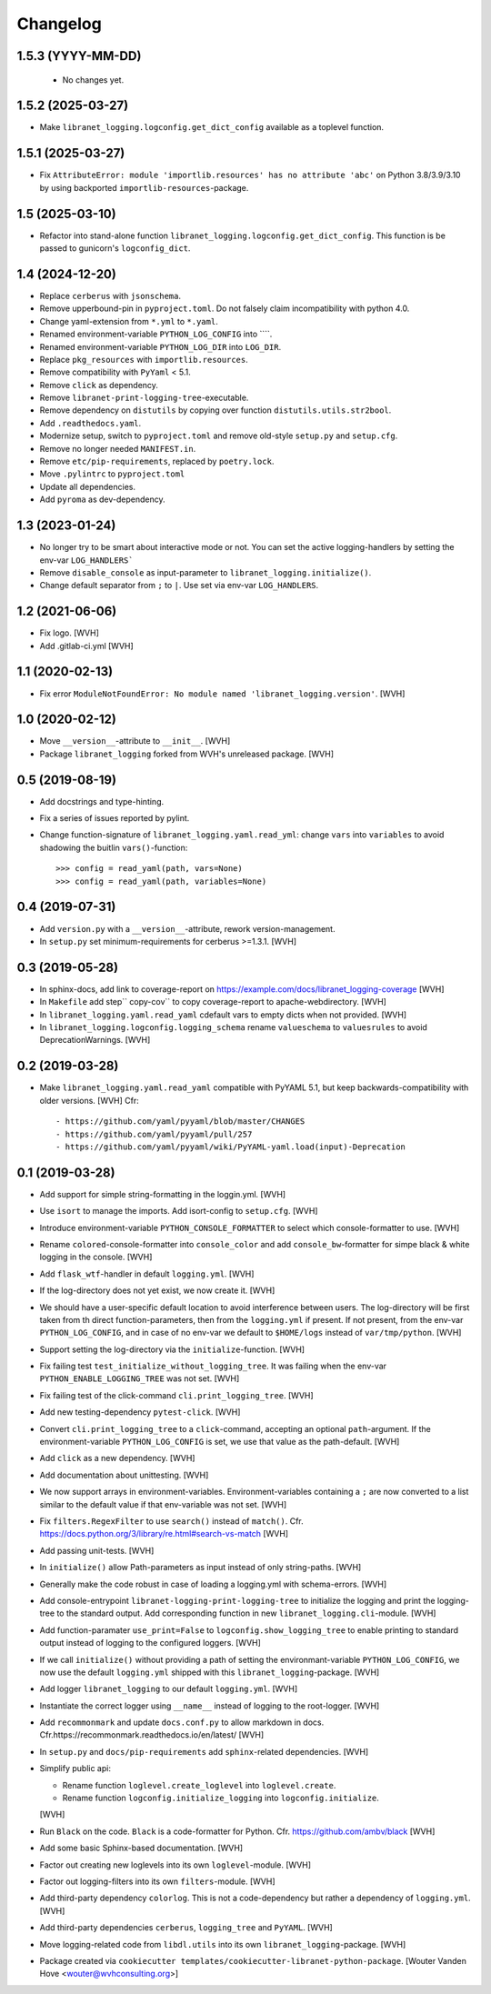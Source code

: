 Changelog
=========

1.5.3 (YYYY-MM-DD)
------------------

 - No changes yet.


1.5.2 (2025-03-27)
------------------

- Make ``libranet_logging.logconfig.get_dict_config`` available as a toplevel function.


1.5.1 (2025-03-27)
------------------

- Fix ``AttributeError: module 'importlib.resources' has no attribute 'abc'``
  on Python 3.8/3.9/3.10 by using backported ``importlib-resources``-package.


1.5 (2025-03-10)
----------------

- Refactor into stand-alone function ``libranet_logging.logconfig.get_dict_config``.
  This function is be passed to gunicorn's ``logconfig_dict``.


1.4 (2024-12-20)
----------------

- Replace ``cerberus`` with ``jsonschema``.

- Remove upperbound-pin in ``pyproject.toml``.
  Do not falsely claim incompatibility with python 4.0.

- Change yaml-extension from ``*.yml`` to ``*.yaml``.

- Renamed environment-variable ``PYTHON_LOG_CONFIG`` into ````.

- Renamed environment-variable ``PYTHON_LOG_DIR`` into ``LOG_DIR``.

- Replace ``pkg_resources`` with ``importlib.resources``.

- Remove compatibility with ``PyYaml`` < 5.1.

- Remove ``click`` as dependency.

- Remove ``libranet-print-logging-tree``-executable.

- Remove dependency on ``distutils`` by copying over
  function ``distutils.utils.str2bool``.

- Add ``.readthedocs.yaml``.

- Modernize setup, switch to ``pyproject.toml`` and remove old-style ``setup.py`` and ``setup.cfg``.

- Remove no longer needed ``MANIFEST.in``.

- Remove ``etc/pip-requirements``, replaced by ``poetry.lock``.

- Move ``.pylintrc`` to ``pyproject.toml``

- Update all dependencies.

- Add ``pyroma`` as dev-dependency.


1.3 (2023-01-24)
----------------

- No longer try to be smart about interactive mode or not.
  You can set the active logging-handlers by setting the env-var ``LOG_HANDLERS```

- Remove ``disable_console`` as input-parameter to ``libranet_logging.initialize()``.

- Change default separator from ``;`` to ``|``. Use set via env-var ``LOG_HANDLERS``.


1.2 (2021-06-06)
----------------

- Fix logo. [WVH]

- Add .gitlab-ci.yml [WVH]


1.1 (2020-02-13)
----------------

- Fix error ``ModuleNotFoundError: No module named 'libranet_logging.version'``. [WVH]


1.0 (2020-02-12)
----------------

- Move ``__version__``-attribute to ``__init__``. [WVH]

- Package ``libranet_logging`` forked from WVH's unreleased package. [WVH]


0.5 (2019-08-19)
----------------

- Add docstrings and type-hinting.

- Fix a series of issues reported by pylint.

- Change function-signature of ``libranet_logging.yaml.read_yml``: change ``vars`` into ``variables``
  to avoid shadowing the buitlin ``vars()``-function::

      >>> config = read_yaml(path, vars=None)
      >>> config = read_yaml(path, variables=None)


0.4 (2019-07-31)
----------------
- Add ``version.py`` with a ``__version__``-attribute, rework version-management.

- In ``setup.py`` set minimum-requirements for cerberus >=1.3.1. [WVH]


0.3 (2019-05-28)
----------------

- In sphinx-docs, add link to coverage-report
  on https://example.com/docs/libranet_logging-coverage [WVH]

- In ``Makefile`` add step`` copy-cov`` to copy coverage-report to apache-webdirectory. [WVH]

- In ``libranet_logging.yaml.read_yaml`` cdefault vars to empty dicts when not provided. [WVH]

- In ``libranet_logging.logconfig.logging_schema`` rename ``valueschema`` to ``valuesrules``
  to avoid DeprecationWarnings. [WVH]


0.2 (2019-03-28)
----------------

- Make ``libranet_logging.yaml.read_yaml`` compatible with PyYAML 5.1,
  but keep backwards-compatibility with older versions. [WVH]
  Cfr::

    - https://github.com/yaml/pyyaml/blob/master/CHANGES
    - https://github.com/yaml/pyyaml/pull/257
    - https://github.com/yaml/pyyaml/wiki/PyYAML-yaml.load(input)-Deprecation


0.1 (2019-03-28)
----------------

- Add support for simple string-formatting in the loggin.yml. [WVH]

- Use ``isort`` to manage the imports. Add isort-config to ``setup.cfg``. [WVH]

- Introduce environment-variable ``PYTHON_CONSOLE_FORMATTER`` to select which
  console-formatter to use. [WVH]

- Rename ``colored``-console-formatter into ``console_color`` and add
  ``console_bw``-formatter for simpe black & white logging in the console. [WVH]

- Add ``flask_wtf``-handler in default ``logging.yml``. [WVH]

- If the log-directory does not yet exist, we now create it. [WVH]

- We should have a user-specific default location to avoid interference between users.
  The log-directory will be first taken from th direct function-parameters, then
  from the ``logging.yml`` if present. If not present, from the env-var
  ``PYTHON_LOG_CONFIG``, and in case of no env-var we default to ``$HOME/logs``
  instead of ``var/tmp/python``. [WVH]

- Support setting the log-directory via the ``initialize``-function. [WVH]

- Fix failing test ``test_initialize_without_logging_tree``.
  It was failing when the env-var ``PYTHON_ENABLE_LOGGING_TREE`` was not set. [WVH]

- Fix failing test of the click-command ``cli.print_logging_tree``. [WVH]

- Add new testing-dependency ``pytest-click``. [WVH]

- Convert ``cli.print_logging_tree`` to a ``click``-command, accepting an optional ``path``-argument.
  If the environment-variable ``PYTHON_LOG_CONFIG`` is set, we use that value as the path-default. [WVH]

- Add ``click`` as a new dependency. [WVH]

- Add documentation about unittesting. [WVH]

- We now support arrays in environment-variables. Environment-variables
  containing a ``;`` are now converted to a list similar to the
  default value if that env-variable was not set. [WVH]

- Fix ``filters.RegexFilter`` to use ``search()`` instead of ``match()``.
  Cfr. https://docs.python.org/3/library/re.html#search-vs-match [WVH]

- Add passing unit-tests. [WVH]

- In ``initialize()`` allow Path-parameters as input instead of only string-paths. [WVH]

- Generally make the code robust in case of loading a logging.yml with schema-errors. [WVH]

- Add console-entrypoint ``libranet-logging-print-logging-tree``
  to initialize the logging and print the logging-tree to the standard output.
  Add corresponding function in new ``libranet_logging.cli``-module. [WVH]

- Add function-paramater ``use_print=False`` to ``logconfig.show_logging_tree``
  to enable printing to standard output instead of logging to the configured loggers. [WVH]

- If we call ``initialize()`` without providing a path of setting the environmant-variable ``PYTHON_LOG_CONFIG``,
  we now use the default ``logging.yml`` shipped with this ``libranet_logging``-package. [WVH]

- Add logger ``libranet_logging`` to our default ``logging.yml``. [WVH]

- Instantiate the correct logger using ``__name__`` instead of logging to the root-logger. [WVH]

- Add ``recommonmark`` and update ``docs.conf.py`` to allow markdown in docs.
  Cfr.https://recommonmark.readthedocs.io/en/latest/  [WVH]

- In ``setup.py`` and ``docs/pip-requirements`` add ``sphinx``-related dependencies. [WVH]

- Simplify public api:

  - Rename function ``loglevel.create_loglevel`` into ``loglevel.create``.

  - Rename function ``logconfig.initialize_logging`` into ``logconfig.initialize``.

  [WVH]

- Run ``Black`` on the code. ``Black`` is a code-formatter for Python.
  Cfr. https://github.com/ambv/black [WVH]
- Add some basic Sphinx-based documentation. [WVH]

- Factor out creating new loglevels into its own ``loglevel``-module. [WVH]

- Factor out logging-filters into its own ``filters``-module. [WVH]

- Add third-party dependency ``colorlog``. This is not a code-dependency
  but rather a dependency of ``logging.yml``. [WVH]

- Add third-party dependencies ``cerberus``, ``logging_tree`` and ``PyYAML``. [WVH]

- Move logging-related code from ``libdl.utils`` into its own ``libranet_logging``-package. [WVH]

- Package created via ``cookiecutter templates/cookiecutter-libranet-python-package``.
  [Wouter Vanden Hove <wouter@wvhconsulting.org>]
